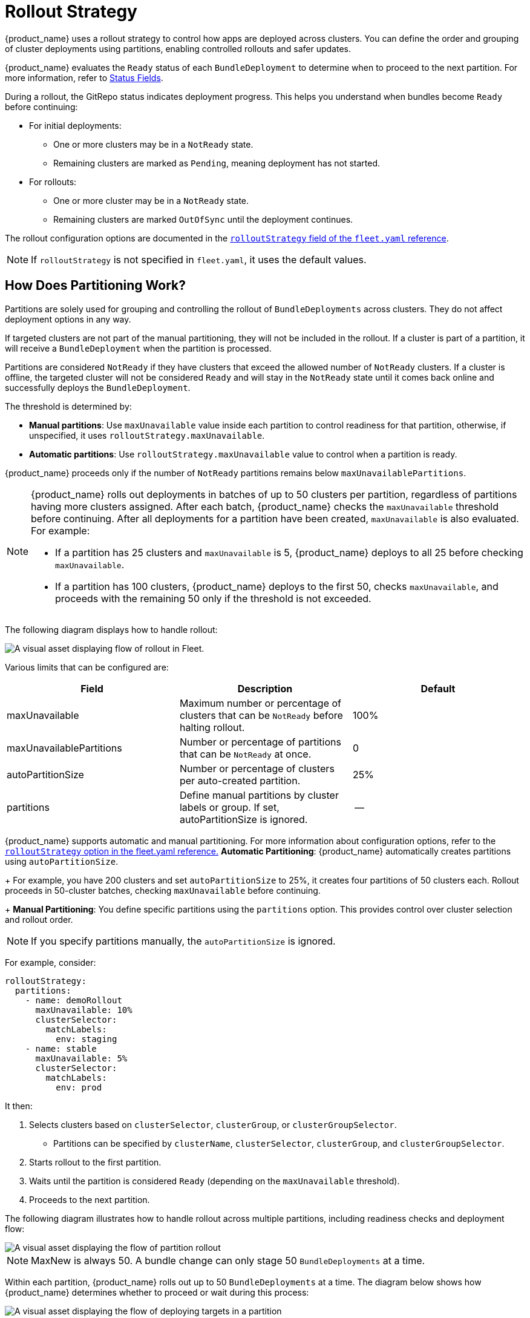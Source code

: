 = Rollout Strategy

{product_name} uses a rollout strategy to control how apps are deployed across clusters. You can define the order and grouping of cluster deployments using partitions, enabling controlled rollouts and safer updates.

{product_name} evaluates the `Ready` status of each `BundleDeployment` to determine when to proceed to the next partition. For more information, refer to xref:ref-status-fields.adoc[Status Fields].

During a rollout, the GitRepo status indicates deployment progress. This helps you understand when bundles become `Ready` before continuing:

* For initial deployments:
 ** One or more clusters may be in a `NotReady` state.
 ** Remaining clusters are marked as `Pending`, meaning deployment has not started.
* For rollouts:
 ** One or more cluster may be in a `NotReady` state.
 ** Remaining clusters are marked `OutOfSync` until the deployment continues.

The rollout configuration options are documented in the xref:ref-fleet-yaml.adoc[`rolloutStrategy` field of the `fleet.yaml` reference].

[NOTE]
====
If `rolloutStrategy` is not specified in `fleet.yaml`, it uses the default values.
====


== How Does Partitioning Work?

Partitions are solely used for grouping and controlling the rollout of `BundleDeployments` across clusters. They do not affect deployment options in any way.

If targeted clusters are not part of the manual partitioning, they will not be included in the rollout. If a cluster is part of a partition, it will receive a `BundleDeployment` when the partition is processed.

Partitions are considered `NotReady` if they have clusters that exceed the allowed number of `NotReady` clusters. If a cluster is offline, the targeted cluster will not be considered `Ready` and will stay in the `NotReady` state until it comes back online and successfully deploys the `BundleDeployment`.

The threshold is determined by:

* *Manual partitions*: Use `maxUnavailable` value inside each partition to control readiness for that partition, otherwise, if unspecified, it uses `rolloutStrategy.maxUnavailable`.
* *Automatic partitions*: Use `rolloutStrategy.maxUnavailable` value to control when a partition is ready.

{product_name} proceeds only if the number of `NotReady` partitions remains below `maxUnavailablePartitions`.

[NOTE]
====
{product_name} rolls out deployments in batches of up to 50 clusters per partition, regardless of partitions having more clusters assigned. After each batch, {product_name} checks the `maxUnavailable` threshold before continuing. After all deployments for a partition have been created, `maxUnavailable` is also evaluated. For example:

* If a partition has 25 clusters and `maxUnavailable` is 5, {product_name} deploys to all 25 before checking `maxUnavailable`.
* If a partition has 100 clusters, {product_name} deploys to the first 50, checks `maxUnavailable`, and proceeds with the remaining 50 only if the threshold is not exceeded.
====

The following diagram displays how to handle rollout:

image::/images/flow-rollout-fleet.png[A visual asset displaying flow of rollout in Fleet.]

Various limits that can be configured are:

|===
| Field | Description | Default

| maxUnavailable
| Maximum number or percentage of clusters that can be `NotReady` before halting rollout.
| 100%

| maxUnavailablePartitions
| Number or percentage of partitions that can be `NotReady` at once.
| 0

| autoPartitionSize
| Number or percentage of clusters per auto-created partition.
| 25%

| partitions
| Define manual partitions by cluster labels or group. If set, autoPartitionSize is ignored.
| --
|===

{product_name} supports automatic and manual partitioning. For more information about configuration options, refer to the xref:ref-fleet-yaml.adoc[`rolloutStrategy` option in the fleet.yaml reference.]
*Automatic Partitioning*: {product_name} automatically creates partitions using `autoPartitionSize`.
+
For example, you have 200 clusters and set `autoPartitionSize` to 25%, it creates four partitions of 50 clusters each. Rollout proceeds in 50-cluster batches, checking `maxUnavailable` before continuing.
+
*Manual Partitioning*: You define specific partitions using the `partitions` option. This provides control over cluster selection and rollout order.

[NOTE]
====
If you specify partitions manually, the `autoPartitionSize` is ignored.
====

For example, consider:

[,yaml]
----
rolloutStrategy:
  partitions:
    - name: demoRollout
      maxUnavailable: 10%
      clusterSelector:
        matchLabels:
          env: staging
    - name: stable
      maxUnavailable: 5%
      clusterSelector:
        matchLabels:
          env: prod
----

It then:

. Selects clusters based on `clusterSelector`, `clusterGroup`, or `clusterGroupSelector`.
 ** Partitions can be specified by `clusterName`, `clusterSelector`, `clusterGroup`, and `clusterGroupSelector`.
. Starts rollout to the first partition.
. Waits until the partition is considered `Ready` (depending on the `maxUnavailable` threshold).
. Proceeds to the next partition.

The following diagram illustrates how to handle rollout across multiple partitions, including readiness checks and deployment flow:

image::/images/deploy-targets-partition.png[A visual asset displaying the flow of partition rollout]

[NOTE]
====
MaxNew is always 50. A bundle change can only stage 50 `BundleDeployments` at a time.	
====

Within each partition, {product_name} rolls out up to 50 `BundleDeployments` at a time. The diagram below shows how {product_name} determines whether to proceed or wait during this process:

image::/images/partition-rollout-flow.png[A visual asset displaying the flow of deploying targets in a partition]

==

[NOTE]
====
{product_name} recommends labeling clusters so you can use those labels to assign clusters to specific partitions.
====


[NOTE]
====
{product_name} processes partitions in the order they appear in the `fleet.yaml` file.
====

=== Single Partition

If you don't define `rolloutStrategy.partitions`, {product_name} creates partitions automatically based on the number of targeted clusters:

* For fewer than 200 clusters, it uses a single partition.
* For 200 or more clusters, it uses the default `autoPartitionSize` value (25%) of the total.

For example, consider 200 clusters, {product_name} uses the default `autoPartitionSize` of 25%. This means, it creates 4 partitions (25% of 200 = 50 clusters per partition). {product_name} processes up to 50 clusters at a time, which means it:

. Rolls out to the first 50 clusters.
. Evaluate readiness based on `maxUnavailable`.
. If the condition is met, proceed to the next 50, and so on.

=== Multiple Partitions

If you define multiple partitions, {product_name} uses `maxUnavailablePartitions` to limit how many partitions can be `NotReady` at once. If the number of `NotReady` partitions exceeds `maxUnavailablePartitions`, {product_name} pauses the rollout.

== Preventing image pull storms

During rollout, each downstream cluster pulls container images. If hundreds of clusters begin pulling images simultaneously, this can overwhelm the registry and behave like a DDoS attack.

To avoid this, you can control how many clusters are updated at a time. You can use the following rollout configuration options to slow down and stage the rollout:

* `autoPartitionSize`
* `partitions`
* `maxUnavailable`

This does not add artificial delays during rollout. Instead, it proceeds based on the `readiness` status of workloads in each cluster. Factors that affect readiness include image pull time, startup time, and readiness probes. Although using readiness probes is recommended, they are not strictly required to control rollout speed.

For example, you have 200 clusters, which are manually partitioned, each with 40 clusters and want to prevent an image pull storm:

* `maxUnavailablePartitions`: Set to 0.
* `maxUnavailable`: Set to 10%.

How rollout proceeds:

. {product_name} begins with the first partition (40 clusters).
. It deploys up to 50 `BundleDeployments` at once. So it deploys to all 40 clusters in the partition in one batch.
. {product_name} checks the readiness of clusters in the partition.
. If more than 4 clusters are not ready, then the partition is considered `NotReady` and the rollout is paused.
. Once ≤4 clusters are `NotReady`, {product_name} proceeds with the deployment.
. When the entire partition is mostly ready (90%), {product_name} moves to the next partition.

If you want or need to process fewer than 40 deployments at once, you can put fewer clusters into each partition.

== Use Cases and Behavior

If the number of clusters doesn't divide evenly, it rounds down partition sizes. For example, 230 clusters with `autoPartitionSize: 25%` results in:

* Four partitions of 57 clusters
* One partition of 2 clusters

=== Scenario: 50 Clusters (Single Partition)

[,yaml]
----
rolloutStrategy:
  maxUnavailable: 10%
----

* You create one partition containing all 50 clusters, since no partitions are defined.
 ** No requirement to specify `maxUnavailablePartitions`, as only one partition is created.
* Although there is no specified manual partition and `maxUnavailable` is set to 10% and deploys to all 50 clusters at once (batch behavior overrides `maxUnavailable` initially).
* Evaluation occurs after all deployments are created.

The following diagram illustrates how to handle 50 clusters in a single partition:

image::/images/deploy-50Clusters.png[A visual asset displaying 50 clusters]

=== Scenario: 100 Clusters (Single Partition)

[,yaml]
----
rolloutStrategy:
  maxUnavailable: 10%
----

* You create one partition containing all 100 clusters, since no partitions are defined.
 ** No requirement to specify `maxUnavailablePartitions`, as you have only one.
* Although there is no specified manual partition and `maxUnavailable` is set to 10% and deploys to 50 clusters at once (batch behavior overrides `maxUnavailable` initially).

If 10 clusters (10% of 100 clusters) are unavailable, the deployment of the remaining 50 clusters is paused until less than 10 clusters are `NotReady`.

=== Scenario: 200 Clusters (Multiple Partitions)

[,yaml]
----
rolloutStrategy:
  maxUnavailablePartitions: 1
  autoPartitionSize: 10%
----

* You create 10 partitions, each with 20 clusters.
* Deployment proceeds sequentially by partition.
* If two or more partitions become `NotReady`, rollout pauses.
* If one partition is `NotReady`, rollout can proceed to the next.

{product_name} creates `BundleDeployments` for 20 clusters, waits for them to become `Ready`, then proceeds to the next. This effectively limits the amount of image pulls from downstream clusters to up to ~40 images at a time.

=== Scenario: 200 Clusters (Strict Readiness, Manual partitions)

Manual partitioning allows you control over cluster grouping with `maxUnavailablePartitions: 0`.

[,yaml]
----
rolloutStrategy:
  maxUnavailable: 0
  maxUnavailablePartitions: 0
  partitions:
    - name: demoRollout
      clusterSelector:
        matchLabels:
          stage: demoRollout
    - name: stable
      clusterSelector:
        matchLabels:
          stage: stable
----

* You define manual partitions using `clusterSelector` and labels like `stage: demoRollout` and `stage: stable`.
* You create `BundleDeployments` for clusters in the first partition (for example, `demoRollout`).
* The rollout proceeds strictly in order, you only moves to the next partition when the current one is considered ready.
* With `maxUnavailable: 0` and `maxUnavailablePartitions: 0`, {product_name} pauses the rollout if any partition is not considered ready.

The following diagram describes how to handle whether to continue or pause rollout.

image::/images/partition-fleet-rollout.png[A visual asset displaying the partitions about rollout in Fleet]

This ensures full readiness and staged rollout across all 200 clusters. Use this approach when you need precise rollout sequencing and full cluster readiness before advancing.

== Rollout Strategy Defaults

If partition-level rollout values are not defined, {product_name} applies the global values from `rolloutStrategy` in `fleet.yaml`. Partition-specific settings override global values when explicitly set.

By default, the values are set:

* `maxUnavailable` to `100%`: All clusters in a partition can be `NotReady` and still be considered Ready.
* `maxUnavailablePartitions` to `0`: Prevents rollout only when one or more partitions are considered `NotReady`. However, this check is ineffective if all partitions appear Ready due to `maxUnavailable: 100%`.

For example, consider 200 clusters with default settings:

* {product_name} creates 4 partitions of 50 clusters each (`autoPartitionSize: 25%`).
* Because `maxUnavailable` is `100%`, each partition is treated as `Ready` immediately.
* {product_name} proceeds through all partitions regardless of actual readiness.

{product_name} recommends you to control rollouts by setting:

* Lower `maxUnavailable`, e.g. 10%.
* Set `maxUnavailablePartitions` to 0 or higher, if desired.

This ensures:

* Partitions meet readiness before rollout continues.
* {product_name} pauses rollout if too many partitions are not ready.
